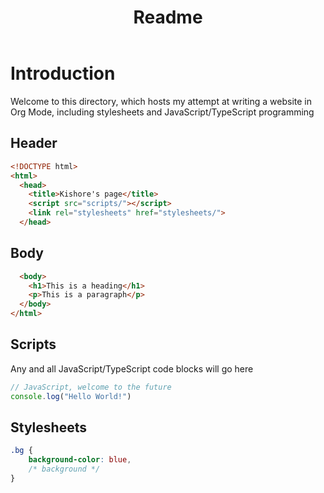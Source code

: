 #+TITLE: Readme

* Introduction
Welcome to this directory, which hosts my attempt at writing a website in Org Mode, including stylesheets and JavaScript/TypeScript programming


** Header
#+begin_src html :tangle index.html
<!DOCTYPE html>
<html>
  <head>
    <title>Kishore's page</title>
    <script src="scripts/"></script>
    <link rel="stylesheets" href="stylesheets/">
  </head>
#+end_src

** Body
#+begin_src html :tangle index.html
  <body>
    <h1>This is a heading</h1>
    <p>This is a paragraph</p>
  </body>
</html>
#+end_src

** Scripts
Any and all JavaScript/TypeScript code blocks will go here
#+begin_src javascript :tangle scripts/scripts.js
// JavaScript, welcome to the future
console.log("Hello World!")
#+end_src

** Stylesheets
#+begin_src css :tangle stylesheets/style.css
.bg {
    background-color: blue,
    /* background */
}
#+end_src
